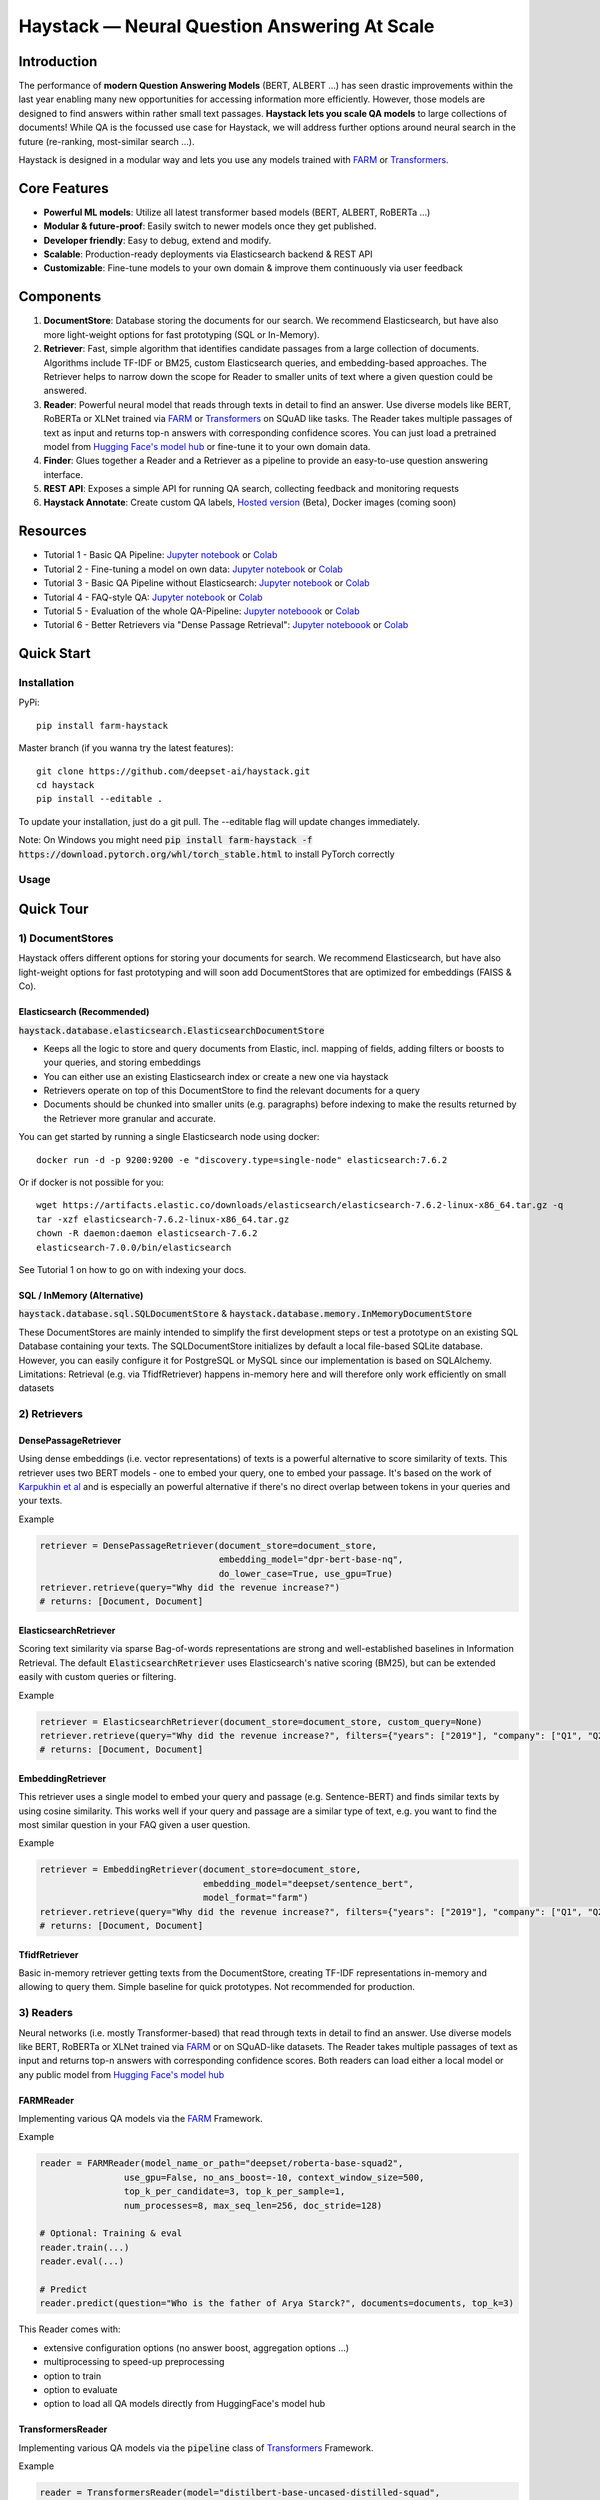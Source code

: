 *******************************************************
Haystack — Neural Question Answering At Scale
*******************************************************
.. image:: https://github.com/deepset-ai/haystack/workflows/Build/badge.svg?branch=master
	:target: https://github.com/deepset-ai/haystack/actions
	:alt: Build

.. image:: https://camo.githubusercontent.com/34b3a249cd6502d0a521ab2f42c8830b7cfd03fa/687474703a2f2f7777772e6d7970792d6c616e672e6f72672f7374617469632f6d7970795f62616467652e737667
	:target: http://mypy-lang.org/
	:alt: Checked with mypy

.. image:: https://img.shields.io/github/release/deepset-ai/haystack
	:target: https://github.com/deepset-ai/haystack/releases
	:alt: Release

.. image:: https://img.shields.io/github/license/deepset-ai/haystack
	:target: https://github.com/deepset-ai/haystack/blob/master/LICENSE
	:alt: License

.. image:: https://img.shields.io/github/last-commit/deepset-ai/haystack
	:target: https://github.com/deepset-ai/haystack/commits/master
	:alt: Last Commit




Introduction
============

The performance of **modern Question Answering Models** (BERT, ALBERT ...) has seen drastic improvements within the last year enabling many new opportunities for accessing information more efficiently. However, those models are designed to find answers within rather small text passages. **Haystack lets you scale QA models** to large collections of documents!
While QA is the focussed use case for Haystack, we will address further options around neural search in the future (re-ranking, most-similar search ...).

Haystack is designed in a modular way and lets you use any models trained with  `FARM <https://github.com/deepset-ai/FARM>`_ or `Transformers <https://github.com/huggingface/transformers>`_.



Core Features
=============
- **Powerful ML models**: Utilize all latest transformer based models (BERT, ALBERT, RoBERTa ...)
- **Modular & future-proof**: Easily switch to newer models once they get published.
- **Developer friendly**: Easy to debug, extend and modify.
- **Scalable**: Production-ready deployments via Elasticsearch backend & REST API
- **Customizable**: Fine-tune models to your own domain & improve them continuously via user feedback


Components
==========

.. image:: https://raw.githubusercontent.com/deepset-ai/haystack/master/docs/img/sketched_concepts_white.png


1. **DocumentStore**: Database storing the documents for our search. We recommend Elasticsearch, but have also more light-weight options for fast prototyping (SQL or In-Memory).

2. **Retriever**:  Fast, simple algorithm that identifies candidate passages from a large collection of documents. Algorithms include TF-IDF or BM25, custom Elasticsearch queries, and embedding-based approaches. The Retriever helps to narrow down the scope for Reader to smaller units of text where a given question could be answered.

3. **Reader**: Powerful neural model that reads through texts in detail to find an answer. Use diverse models like BERT, RoBERTa or XLNet trained via `FARM <https://github.com/deepset-ai/FARM>`_ or `Transformers <https://github.com/huggingface/transformers>`_ on SQuAD like tasks. The Reader takes multiple passages of text as input and returns top-n answers with corresponding confidence scores. You can just load a pretrained model from  `Hugging Face's model hub <https://huggingface.co/models>`_ or fine-tune it to your own domain data.

4. **Finder**: Glues together a Reader and a Retriever as a pipeline to provide an easy-to-use question answering interface.

5. **REST API**: Exposes a simple API for running QA search, collecting feedback and monitoring requests

6. **Haystack Annotate**: Create custom QA labels, `Hosted version <https://annotate.deepset.ai/login>`_  (Beta), Docker images (coming soon)


Resources
=========

- Tutorial 1  - Basic QA Pipeline: `Jupyter notebook  <https://github.com/deepset-ai/haystack/blob/master/tutorials/Tutorial1_Basic_QA_Pipeline.ipynb>`__  or `Colab <https://colab.research.google.com/github/deepset-ai/haystack/blob/master/tutorials/Tutorial1_Basic_QA_Pipeline.ipynb>`_
- Tutorial 2  - Fine-tuning a model on own data: `Jupyter notebook <https://github.com/deepset-ai/haystack/blob/master/tutorials/Tutorial2_Finetune_a_model_on_your_data.ipynb>`__ or `Colab <https://colab.research.google.com/github/deepset-ai/haystack/blob/master/tutorials/Tutorial2_Finetune_a_model_on_your_data.ipynb>`__
- Tutorial 3  - Basic QA Pipeline without Elasticsearch: `Jupyter notebook <https://github.com/deepset-ai/haystack/blob/master/tutorials/Tutorial3_Basic_QA_Pipeline_without_Elasticsearch.ipynb>`__ or `Colab <https://colab.research.google.com/github/deepset-ai/haystack/blob/master/tutorials/Tutorial3_Basic_QA_Pipeline_without_Elasticsearch.ipynb>`__
- Tutorial 4  - FAQ-style QA: `Jupyter notebook <https://github.com/deepset-ai/haystack/blob/master/tutorials/Tutorial4_FAQ_style_QA.ipynb>`__ or `Colab <https://colab.research.google.com/github/deepset-ai/haystack/blob/master/tutorials/Tutorial4_FAQ_style_QA.ipynb>`__
- Tutorial 5  - Evaluation of the whole QA-Pipeline: `Jupyter noteboook <https://github.com/deepset-ai/haystack/blob/master/tutorials/Tutorial5_Evaluation.ipynb>`__ or `Colab <https://colab.research.google.com/github/deepset-ai/haystack/blob/master/tutorials/Tutorial5_Evaluation.ipynb>`__
- Tutorial 6  - Better Retrievers via "Dense Passage Retrieval": `Jupyter noteboook <https://github.com/deepset-ai/haystack/blob/master/tutorials/Tutorial6_Better_Retrieval_via_DPR.ipynb>`__ or `Colab <https://colab.research.google.com/github/deepset-ai/haystack/blob/master/tutorials/Tutorial6_Better_Retrieval_via_DPR.ipynb>`__


Quick Start
===========

Installation
------------

PyPi::

    pip install farm-haystack

Master branch (if you wanna try the latest features)::

    git clone https://github.com/deepset-ai/haystack.git
    cd haystack
    pip install --editable .

To update your installation, just do a git pull. The --editable flag will update changes immediately.

Note: On Windows you might need :code:`pip install farm-haystack -f https://download.pytorch.org/whl/torch_stable.html` to install PyTorch correctly

Usage
-----
.. image:: https://raw.githubusercontent.com/deepset-ai/haystack/master/docs/img/code_snippet_usage.png


Quick Tour
==========


1) DocumentStores
---------------------

Haystack offers different options for storing your documents for search. We recommend Elasticsearch, but have also light-weight options for fast prototyping and will soon add DocumentStores that are optimized for embeddings (FAISS & Co).

Elasticsearch (Recommended)
^^^^^^^^^^^^^^^^^^^^^^^^^^^^
:code:`haystack.database.elasticsearch.ElasticsearchDocumentStore`

* Keeps all the logic to store and query documents from Elastic, incl. mapping of fields, adding filters or boosts to your queries, and storing embeddings
* You can either use an existing Elasticsearch index or create a new one via haystack
* Retrievers operate on top of this DocumentStore to find the relevant documents for a query
* Documents should be chunked into smaller units (e.g. paragraphs) before indexing to make the results returned by the Retriever more granular and accurate.

You can get started by running a single Elasticsearch node using docker::

     docker run -d -p 9200:9200 -e "discovery.type=single-node" elasticsearch:7.6.2

Or if docker is not possible for you::

     wget https://artifacts.elastic.co/downloads/elasticsearch/elasticsearch-7.6.2-linux-x86_64.tar.gz -q
     tar -xzf elasticsearch-7.6.2-linux-x86_64.tar.gz
     chown -R daemon:daemon elasticsearch-7.6.2
     elasticsearch-7.0.0/bin/elasticsearch

See Tutorial 1 on how to go on with indexing your docs.


SQL / InMemory (Alternative)
^^^^^^^^^^^^^^^^^^^^^^^^^^^^
:code:`haystack.database.sql.SQLDocumentStore` & :code:`haystack.database.memory.InMemoryDocumentStore`

These DocumentStores are mainly intended to simplify the first development steps or test a prototype on an existing SQL Database containing your texts. The SQLDocumentStore initializes by default a local file-based SQLite database.
However, you can easily configure it for PostgreSQL or MySQL since our implementation is based on SQLAlchemy.
Limitations: Retrieval (e.g. via TfidfRetriever) happens in-memory here and will therefore only work efficiently on small datasets

2) Retrievers
---------------------

DensePassageRetriever
^^^^^^^^^^^^^^^^^^^^^^
Using dense embeddings (i.e. vector representations) of texts is a powerful alternative to score similarity of texts.
This retriever uses two BERT models - one to embed your query, one to embed your passage. It's based on the work of
`Karpukhin et al <https://arxiv.org/abs/2004.04906>`_ and is especially an powerful alternative if there's no direct overlap between tokens in your queries and your texts.

Example

.. code-block:: python

    retriever = DensePassageRetriever(document_store=document_store,
                                      embedding_model="dpr-bert-base-nq",
                                      do_lower_case=True, use_gpu=True)
    retriever.retrieve(query="Why did the revenue increase?")
    # returns: [Document, Document]

ElasticsearchRetriever
^^^^^^^^^^^^^^^^^^^^^^
Scoring text similarity via sparse Bag-of-words representations are strong and well-established baselines in Information Retrieval.
The default :code:`ElasticsearchRetriever` uses Elasticsearch's native scoring (BM25), but can be extended easily with custom queries or filtering.

Example

.. code-block:: python

    retriever = ElasticsearchRetriever(document_store=document_store, custom_query=None)
    retriever.retrieve(query="Why did the revenue increase?", filters={"years": ["2019"], "company": ["Q1", "Q2"]})
    # returns: [Document, Document]


EmbeddingRetriever
^^^^^^^^^^^^^^^^^^^^^^
This retriever uses a single model to embed your query and passage (e.g. Sentence-BERT) and finds similar texts by using cosine similarity. This works well if your query and passage are a similar type of text, e.g. you want to find the most similar question in your FAQ given a user question.

Example

.. code-block:: python

    retriever = EmbeddingRetriever(document_store=document_store,
                                   embedding_model="deepset/sentence_bert",
                                   model_format="farm")
    retriever.retrieve(query="Why did the revenue increase?", filters={"years": ["2019"], "company": ["Q1", "Q2"]})
    # returns: [Document, Document]

TfidfRetriever
^^^^^^^^^^^^^^^^^^^^^^
Basic in-memory retriever getting texts from the DocumentStore, creating TF-IDF representations in-memory and allowing to query them.
Simple baseline for quick prototypes. Not recommended for production.

3) Readers
---------------------
Neural networks (i.e. mostly Transformer-based) that read through texts in detail to find an answer. Use diverse models like BERT, RoBERTa or XLNet trained via `FARM <https://github.com/deepset-ai/FARM>`_ or on SQuAD-like datasets. The Reader takes multiple passages of text as input and returns top-n answers with corresponding confidence scores.
Both readers can load either a local model or any public model from  `Hugging Face's model hub <https://huggingface.co/models>`_

FARMReader
^^^^^^^^^^
Implementing various QA models via the `FARM <https://github.com/deepset-ai/FARM>`_ Framework.

Example

.. code-block:: python

    reader = FARMReader(model_name_or_path="deepset/roberta-base-squad2",
                    use_gpu=False, no_ans_boost=-10, context_window_size=500,
                    top_k_per_candidate=3, top_k_per_sample=1,
                    num_processes=8, max_seq_len=256, doc_stride=128)

    # Optional: Training & eval
    reader.train(...)
    reader.eval(...)

    # Predict
    reader.predict(question="Who is the father of Arya Starck?", documents=documents, top_k=3)

This Reader comes with:

* extensive configuration options (no answer boost, aggregation options ...)
* multiprocessing to speed-up preprocessing
* option to train
* option to evaluate
* option to load all QA models directly from HuggingFace's model hub

TransformersReader
^^^^^^^^^^^^^^^^^^
Implementing various QA models via the :code:`pipeline` class of `Transformers <https://github.com/huggingface/transformers>`_ Framework.

Example

.. code-block:: python

    reader = TransformersReader(model="distilbert-base-uncased-distilled-squad",
                                tokenizer="distilbert-base-uncased",
                                context_window_size=500,
                                use_gpu=-1)

    reader.predict(question="Who is the father of Arya Starck?", documents=documents, top_k=3)


5. REST API
---------------------
A simple REST API based on `FastAPI <https://fastapi.tiangolo.com/>`_ is provided to:

*  search answers in texts (`extractive QA  <https://github.com/deepset-ai/haystack/blob/master/rest_api/controller/search.py>`_)
*  search answers by comparing user question to existing questions (`FAQ-style QA  <https://github.com/deepset-ai/haystack/blob/master/rest_api/controller/search.py>`_)
*  collect & export user feedback on answers to gain domain-specific training data (`feedback  <https://github.com/deepset-ai/haystack/blob/master/rest_api/controller/feedback.py>`_)
*  allow basic monitoring of requests (currently via APM in Kibana)

To serve the API, adjust the values in :code:`rest_api/config.py` and run::

    gunicorn rest_api.application:app -b 0.0.0.0:8000 -k uvicorn.workers.UvicornWorker

You will find the Swagger API documentation at http://127.0.0.1:8000/docs


6. Labeling Tool
---------------------
* Use the `hosted version <https://annotate.deepset.ai/login>`_  (Beta) or deploy it yourself via Docker images (coming soon)
* Create labels with different techniques: Come up with questions (+ answers) while reading passages (SQuAD style) or have a set of predefined questions and look for answers in the document (~ Natural Questions).
* Structure your work via organizations, projects, users
* Upload your documents or import labels from an existing SQuAD-style dataset
* Coming soon: more file formats for document upload, metrics for label quality ...

.. image:: https://raw.githubusercontent.com/deepset-ai/haystack/master/docs/img/annotation_tool.png


7. Indexing PDF / Docx files
-----------------------------

Haystack has basic converters to extract text from PDF and Docx files. While it's almost impossible to cover all types, layouts and special cases in PDFs, the implementation covers the most common formats and provides basic cleaning functions to remove header, footers, and tables. Multi-Column text layouts are also supported.
The converters are easily extendable, so that you can customize them for your files if needed.

Example:

.. code-block:: python

    #PDF
    from haystack.indexing.file_converters.pdf import PDFToTextConverter
    converter = PDFToTextConverter(remove_header_footer=True, remove_numeric_tables=True, valid_languages=["de","en"])
    pages = converter.extract_pages(file_path=file)
    # => list of str, one per page
    #DOCX
    from haystack.indexing.file_converters.docx import DocxToTextConverter
    converter = DocxToTextConverter()
    paragraphs = converter.extract_pages(file_path=file)
    #  => list of str, one per paragraph (as docx has no direct notion of pages)

Advanced document convertion is enabled by leveraging mature text extraction library `Apache Tika <https://tika.apache.org/>`_, which is mostly written in Java. Although it's possible to call Tika API from Python, the current :code:`TikaConverter` only supports RESTful call to a Tika server running at localhost. One may either run Tika as a REST service at port 9998 (default), or to start a `docker container for Tika <https://hub.docker.com/r/apache/tika/tags>`_. The latter is recommended, as it's easily scalable, and does not require setting up any Java runtime environment. What's more, future update is also taken care of by docker.
Either way, TikaConverter makes RESTful calls to convert any document format supported by Tika. Example code can be found at :code:`indexing/file_converters/utils.py`'s :code:`tika_convert)_files_to_dicts` function:

:code:`TikaConverter` supports 341 file formats, including

* most common text file formats, e.g. HTML, XML, Microsoft Office OLE2/XML/OOXML, OpenOffice ODF, iWorks, PDF, ePub, RTF, TXT, RSS, CHM...
* text embedded in media files, e.g. WAV, MP3, Vorbis, Flac, PNG, GIF, JPG, BMP, TIF, PSD, WebP, WMF, EMF, MP4, Quicktime, 3GPP, Ogg, FLV...
* mail and database files, e.g. Unitx mailboxes, Outlook PST/MSG/TNEF, SQLite3, Microsoft Access, dBase...
* and many more other formats...
* and all those file formats in archive files, e.g. TAR, ZIP, BZip2, GZip 7Zip, RAR!

Check out complete list of files supported by the most recent `Apache Tika 1.24.1 <https://tika.apache.org/1.24.1/formats.html>`_.
If you feel adventurous, Tika even supports some image OCR with Tesseract, or object recognition for image and video files. (not implemented yet)

:code:`TikaConverter` also makes a document's metadata available, including typical fields like file name,  file dates and a lot more (e.g. Author and keywords for PDF if they're available in the files), which may save you some time in data labeling or other downstream tasks.

.. code-block:: python

    converter = TikaConverter(remove_header_footer=True)
    pages = converter.extract_pages(file_path=path)
    pages, meta = converter.extract_pages(file_path=path, return_meta=True)

Contributing
=============
We are very open to contributions from the community - be it the fix of a small typo or a completely new feature! You don't need to be an Haystack expert for providing meaningful improvements.
To avoid any extra work on either side, please check our `Contributor Guidelines <https://github.com/deepset-ai/haystack/blob/master/CONTRIBUTING.md>`_ first.

Tests will automatically run for every commit you push to your PR. You can also run them locally by executing `pytest <https://docs.pytest.org/en/stable/>`_   in your terminal from the root folder of this repository: 

.. code-block:: bash

    pytest test/
